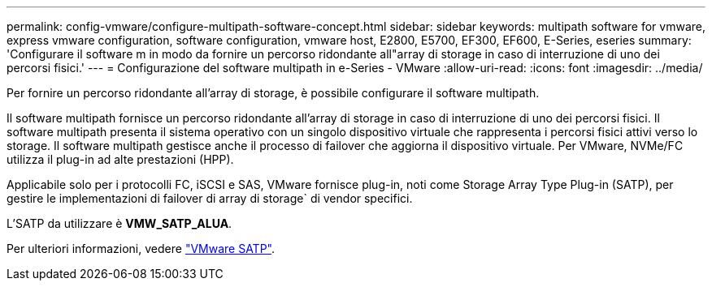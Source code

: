 ---
permalink: config-vmware/configure-multipath-software-concept.html 
sidebar: sidebar 
keywords: multipath software for vmware, express vmware configuration, software configuration, vmware host, E2800, E5700, EF300, EF600, E-Series, eseries 
summary: 'Configurare il software m in modo da fornire un percorso ridondante all"array di storage in caso di interruzione di uno dei percorsi fisici.' 
---
= Configurazione del software multipath in e-Series - VMware
:allow-uri-read: 
:icons: font
:imagesdir: ../media/


[role="lead"]
Per fornire un percorso ridondante all'array di storage, è possibile configurare il software multipath.

Il software multipath fornisce un percorso ridondante all'array di storage in caso di interruzione di uno dei percorsi fisici. Il software multipath presenta il sistema operativo con un singolo dispositivo virtuale che rappresenta i percorsi fisici attivi verso lo storage. Il software multipath gestisce anche il processo di failover che aggiorna il dispositivo virtuale. Per VMware, NVMe/FC utilizza il plug-in ad alte prestazioni (HPP).

Applicabile solo per i protocolli FC, iSCSI e SAS, VMware fornisce plug-in, noti come Storage Array Type Plug-in (SATP), per gestire le implementazioni di failover di array di storage` di vendor specifici.

L'SATP da utilizzare è *VMW_SATP_ALUA*.

Per ulteriori informazioni, vedere https://docs.vmware.com/en/VMware-vSphere/7.0/com.vmware.vsphere.storage.doc/GUID-DB5BC795-E4D9-4350-9C5D-12BB3C0E6D99.html["VMware SATP"^].
